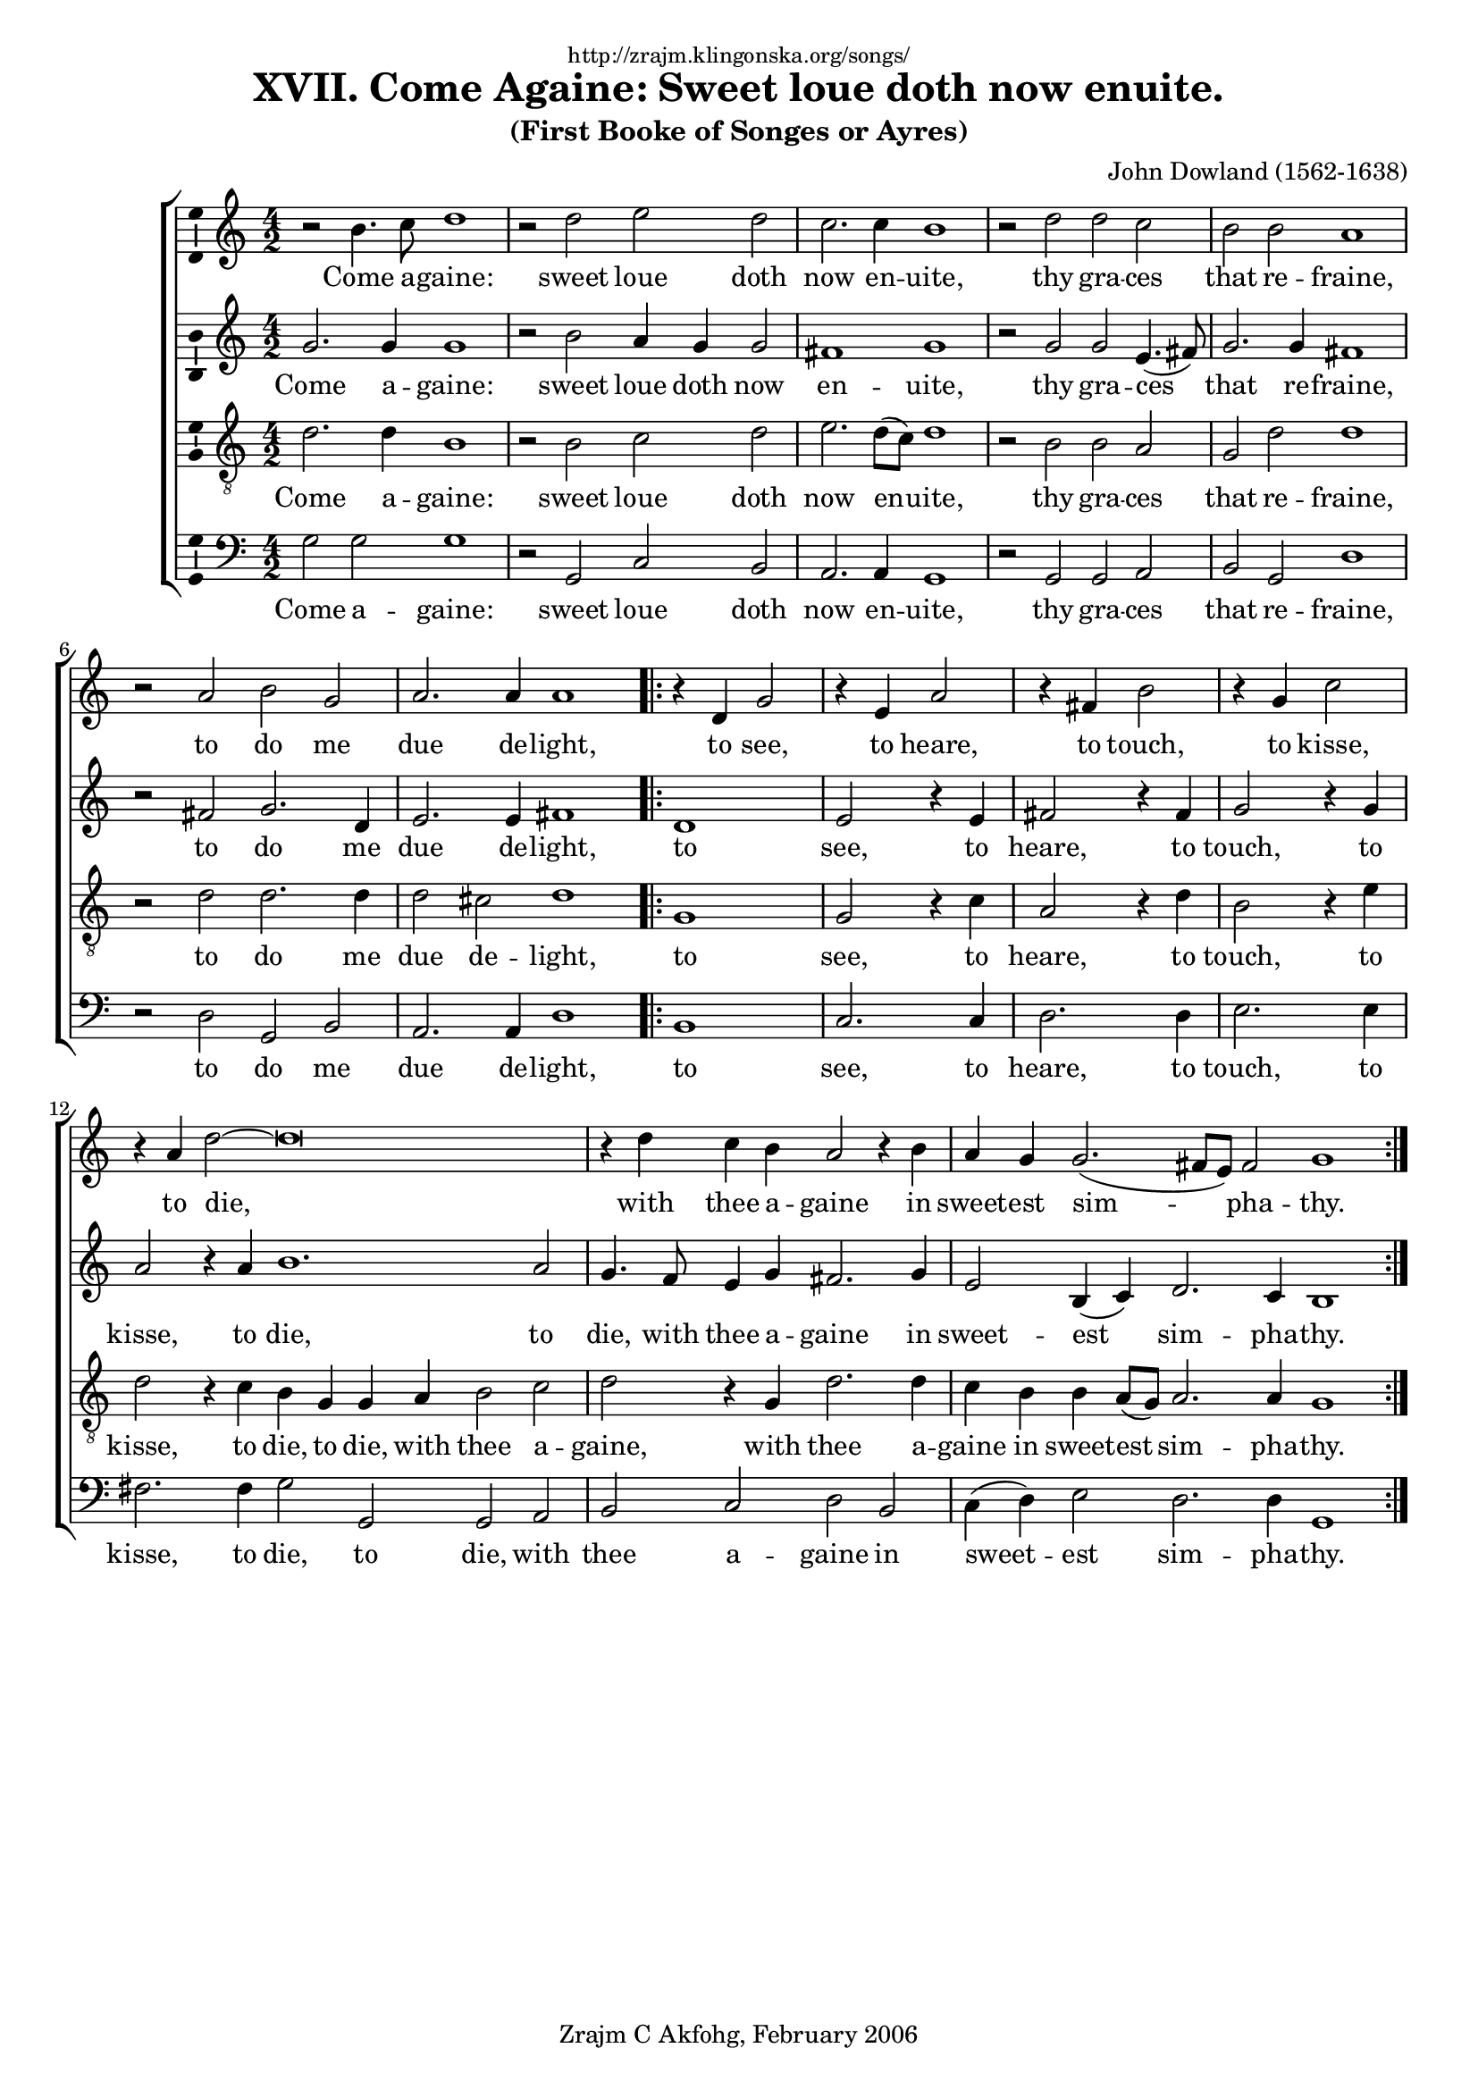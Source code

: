\version "2.6.0"
\header {
    dedication = \markup \small "http://zrajm.klingonska.org/songs/"
    title = "XVII. Come Againe: Sweet loue doth now enuite."
    subtitle = "(First Booke of Songes or Ayres)"
    composer = "John Dowland (1562-1638)"
    copyright = "Zrajm C Akfohg, February 2006"
    tagline = ""
}
#(set-global-staff-size 18)
\paper {
    raggedbottom = ##t
    printpagenumber = ##f  % turn on/off page number printing
}

lyricOne = \lyricmode {
    Come a -- gaine: sweet loue doth now en -- uite,
    thy gra -- ces that re -- fraine,
    to do me due de -- light,
    to see, to heare, to touch, to kisse, to die,
}
lyricOneS = \lyricmode {
    \lyricOne
    with thee a -- gaine in sweet -- est sim -- pha -- thy.
}
lyricOneAB = \lyricmode {
    \lyricOne to die,
    with thee a -- gaine in sweet -- est sim -- pha -- thy.
}
lyricOneT = \lyricmode {
    \lyricOne to die,
    with thee a -- gaine,
    with thee a -- gaine in sweet -- est sim -- pha -- thy.
}




lyricTwo = \lyricmode {
    Come a -- gaine that I may cease to mourne,
    Through thy vn -- kind dis -- daine,
    For now left and for -- lorne:
    I sit, I sigh, I weepe, I faind, I die,
    In dead -- ly paine, and end -- les mi -- ser -- ie.
}
lyricThree = \lyricmode {
    All the day the sun that lends me shine,
    By frownes do cause me pine,
    And feeds me with de -- lay:
    Her smiles, my springs, that makes my ioies to grow,
    Her frowes the win -- ters of my woe:
}
lyricFour = \lyricmode {
    All the night, my sleepes are full of dreames,
    My eies are full of streames,
    My hart takes no de -- light:
    To see the fruits and ioies that some do find,
    And marke the stormes are me a -- signd,
}
lyricFive = \lyricmode {
    Out alas, my faith is euer true,
    Yet will she ne -- uer rue,
    Nor yeeld me any grace:
    Her eies of fire, her hart of flint is made,
    Whom teares nor truth may once in -- uade.
}
lyricSix = \lyricmode {
    Gen -- tle loue draw forth thy wound -- ing dart,
    Thou canst not pearce her hart,
    For I that do ap -- proue:
    By sighs and teares more hote then are thy shafts:
    Did tempt while she for tri -- umps laughs.
}

% Hides the \time it's next to, and all subsequent \time:s in that context.
hideTimes = \override Staff.TimeSignature #'break-visibility = #all-invisible

\score {
     \new ChoirStaff <<
        \new Staff {
            %\set Staff.instrument = "Cantvs"
            \new Voice {
                \clef treble
                \time 4/2

                r2 b' 4. c'' 8 d'' 1  |
                r2 d'' e'' d''  |
                c'' 2. c'' 4 b' 1  |
                r2 d'' d'' c''  |
                %% 5
                b' 2 b' a' 1  |
                r2 a' b' g'  |
                a' 2. a' 4 a' 1  |
                \repeat volta 2 {
                    \time 2/2\hideTimes
                    r4 d' g' 2  |
                    r4 e' a' 2  |
                    %% 10
                    r4 fis' b' 2  |
                    r4 g' c'' 2  |
                    \time 6/2
                    r4 a' d''2 ~ d''\breve  |
                    \time 4/2
                    r4 d'' c'' b' a' 2 r4 b'  |
                    \time 6/2
                    a'4 g' g'2.( fis'8 e' ) fis'2 g'1  |
                }
            } % Voice
            \addlyrics { \lyricOneS }
        } % Staff (Cantvs)
        \new Staff {
            %\set Staff.instrument = "Altvs"
            \new Voice {
                \clef treble
                \time 4/2

                g'2. g'4 g'1  |
                r2 b' a'4 g' g'2  |
                fis' 1 g'  |
                r2 g' g' e'4.( fis'8 )  |
                %% 5
                g'2. g'4 fis'1  |
                r2 fis' g'2. d'4  |
                e'2. e'4 fis'1  |
                \repeat volta 2 {
                    \time 2/2\hideTimes
                    d' 1  |
                    e' 2 r4 e'  |
                    %% 10
                    fis' 2 r4 fis'  |
                    g' 2 r4 g'  |
                    \time 6/2
                    a' 2 r4 a' b' 1. a' 2  |
                    \time 4/2
                    g' 4. f' 8 e' 4 g' fis' 2. g' 4  |
                    \time 6/2
                    e'2 b4( c' ) d'2. c'4 b1  |
                }
            } % Voice
            \addlyrics { \lyricOneAB }
        } % Staff (Altvs)

        \new Staff {
            %\set Staff.instrument = "Tenor"
            \new Voice {
                \clef "treble_8"
                \time 4/2

                d' 2. d' 4 b 1  |
                r2 b c' d'  |
                e'2. d'8( c' ) d'1  |
                r2 b b a  |
                %% 5
                g 2 d' d' 1  |
                r2 d' d' 2. d' 4  |
                d' 2 cis' d' 1  |
                \repeat volta 2 {
                    \time 2/2\hideTimes
                    g 1  |
                    g 2 r4 c'  |
                    %% 10
                    a 2 r4 d'  |
                    b 2 r4 e'  |
                    \time 6/2
                    d' 2 r4 c' b g g a b 2 c'  |
                    \time 4/2
                    d' 2 r4 g d' 2. d' 4  |
                    \time 6/2
                    c'4 b b a8( g ) a2. a4 g1  |
                }
            } % Voice
            \addlyrics { \lyricOneT }
        } % Staff (Tenor)

        \new Staff {
            %\set Staff.instrument = "Bassvs"
            \new Voice {
                \clef bass
                \time 4/2

                g 2 g g 1  |
                r2 g, c b,  |
                a, 2. a, 4 g, 1  |
                r2 g, g, a,  |
                %% 5
                b, 2 g, d 1  |
                r2 d g, b,  |
                a, 2. a, 4 d 1  |
                \repeat volta 2 {
                    \time 2/2\hideTimes
                    b,1  |
                    c2. c4  |
                    %% 10
                    d2. d4  |
                    e2. e4  |
                    \time 6/2
                    fis2. fis4 g2 g, g, a,  |
                    \time 4/2
                    b, 2 c d b,  |
                    \time 6/2
                    \stemDown c4( d ) \stemNeutral e2 d2. d4 g,1  |
                }
            } % Voice
            \addlyrics { \lyricOneAB }
        } % Staff (Bassvs)

%        \new Staff {
%            %\set Staff.instrument = "Lute1"
%            \new Voice {
%                \clef treble
%                \time 4/2
%
%                r\breve  |
%                r2 \stemUp g' 4 fis' e' fis' < g' g d' > 2 ~ \stemNeutral  |
%                \stemUp g' 8 [ g' fis' e' ] fis' 2 < g' d' b > 1 \stemNeutral  |
%                r2 g' 4. a' 8 b' 2 < a' c' a, >  |
%                %% 5
%                b, 2 g, r r  |
%                r2 < fis' d' a d > g, b,  |
%                r4 e' 4. ~ e' 4 g' r8 r4 r2  |
%            } % Voice
%            \new Voice {
%                < d'' d' b > 1  |
%                c'' 1  |
%                %% 10
%                r1  |
%                r1  |
%                r2 r r g 2. g 4 r2  |
%                \stemUp g'' 4. fis'' 8 e'' 4 g'' < fis'' d'' > 2. g'' 4 \stemNeutral  |
%                e'' 2 e' r g' 4 c'' < g'' d'' b' g > 1  |
%            } % Voice
%        } % Staff
%
%        \new Staff {
%            %\set Staff.instrument = "Lute2"
%            \new Voice {
%                \clef treble
%                \time 4/2
%
%                < d' g' g b > 1 < d' g' g b >  |
%                r2 < d' g b > c b,  |
%                < c' a, > 1 \stemUp g, \stemNeutral  |
%                r2 < d' b > 1 e' 4 f'  |
%                %% 5
%                < d' g > 1 < d' a d fis' >  |
%                r2 r d' 2. d' 4 ~  |
%                d' 8 [ d' cis' b ] cis' 2 r d,  |
%                \bar "|."
%            } % Voice
%            \new Voice {
%                r1  |
%                < e'' c' > 2 r4 < e'' c'' c' >  |
%                %% 10
%                < fis'' d'' a' d' > 2 r4 < fis'' d'' d' >  |
%                < g'' b' e' > 2 r4 < g'' e'' e' >  |
%                < fis' d'' a'' > 2 r4 < a'' d'' fis' > g' 2 r < b'' d'' g' > < a'' e'' c'' a >  |
%                \stemDown b 2 c' d' b \stemNeutral  |
%                r4 b' 2 r4 r < d'' a' > 2 fis' r4 r2  |
%            } % Voice
%        } % Staff
%
%        \new Staff {
%            %\set Staff.instrument = "Lute3"
%            \new Voice {
%                \clef treble
%                \time 4/2
%
%                r\breve  |
%                r\breve  |
%                r\breve  |
%                r2 g, 2. g, 4 a, 2  |
%                %% 5
%                g' 2. g' 4 r2 d,  |
%                r2 r < g' g > 1  |
%                a, 1 < d a d' fis' >  |
%                 \bar "|."
%            } % Voice
%            \new Voice {
%                r1  |
%                r1  |
%                %% 10
%                r1  |
%                r1  |
%                r1 b'' r  |
%                r1 r  |
%                < b c'' > 4 d' r c'' d' 1 r2 r4 r  |
%                 \bar "|."
%            } % Voice
%        } % Staff (final)
    >> % ChoirStaff

    \layout {
        papersize = "a4"
        \context {
            \Voice \consists Ambitus_engraver
        }
    }
    %\midi { \tempo 4 = 240 }
} % score

%[[eof]]
